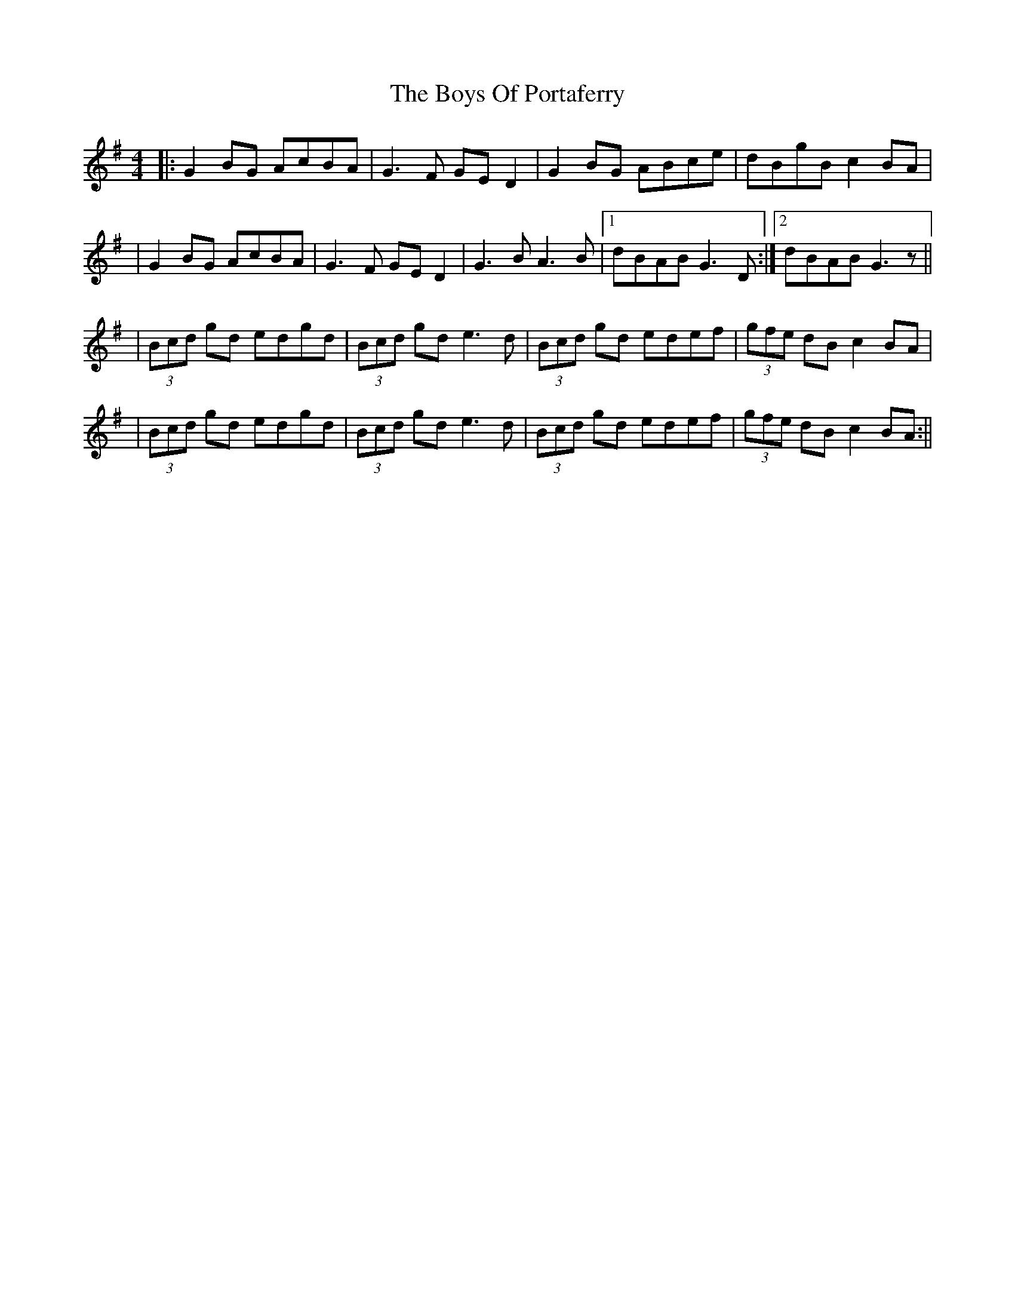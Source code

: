X: 7
T: Boys Of Portaferry, The
Z: JACKB
S: https://thesession.org/tunes/1436#setting25185
R: reel
M: 4/4
L: 1/8
K: Gmaj
|:G2 BG AcBA|G3F GE D2|G2 BG ABce|dBgB c2 BA|
|G2 BG AcBA|G3F GE D2|G3B A3B|1 dBAB G3D:|2 dBAB G3z||
|(3Bcd gd edgd|(3Bcd gd e3d|(3Bcd gd edef|(3gfe dB c2 BA|
|(3Bcd gd edgd|(3Bcd gd e3d|(3Bcd gd edef|(3gfe dB c2 BA:||
